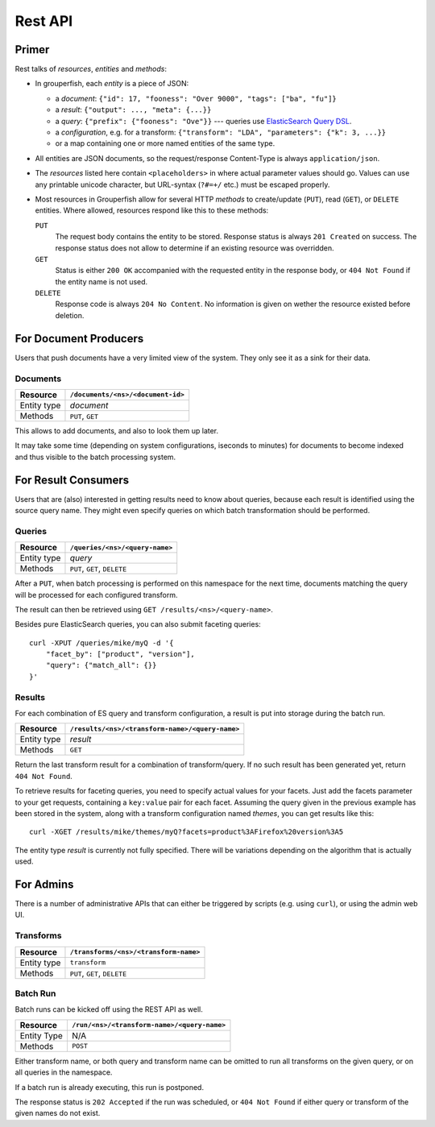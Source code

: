 Rest API
========


Primer
------

Rest talks of *resources*, *entities* and *methods*:

* In grouperfish, each *entity* is a piece of JSON:
  
  - a *document*: ``{"id": 17, "fooness": "Over 9000", "tags": ["ba", "fu"]}``
  
  - a *result*: ``{"output": ..., "meta": {...}}``
  
  - a *query*: ``{"prefix": {"fooness": "Ove"}}`` --- queries use 
    `ElasticSearch Query DSL`_.
  
  - a *configuration*, e.g. for a transform:
    ``{"transform": "LDA", "parameters": {"k": 3, ...}}``

  - or a map containing one or more named entities of the same type.

* All entities are JSON documents, so the request/response Content-Type is 
  always ``application/json``.

* The *resources* listed here contain ``<placeholders>`` in where actual
  parameter values should go. Values can use any printable unicode character,
  but URL-syntax (``?#=+/`` etc.) must be escaped properly.
  
* Most resources in Grouperfish allow for several HTTP *methods* to
  create/update (``PUT``), read (``GET``), or ``DELETE`` entities.
  Where allowed, resources respond like this to these methods:
  
  ``PUT``
      The request body contains the entity to be stored. 
      Response status is always ``201 Created`` on success. The response
      status does not allow to determine if an existing resource was
      overridden.

  ``GET``
      Status is either ``200 OK`` accompanied with the requested entity in the 
      response body, or ``404 Not Found`` if the entity name is not used.

  ``DELETE``
      Response code is always ``204 No Content``. No information is given on 
      wether the resource existed before deletion.

.. _`ElasticSearch Query DSL`: 
   http://www.elasticsearch.org/guide/reference/query-dsl/



For Document Producers
----------------------

Users that push documents have a very limited view of the system. 
They only see it as a sink for their data.


Documents
^^^^^^^^^

============ =================================
Resource     ``/documents/<ns>/<document-id>``
============ =================================
Entity type  *document*
Methods      ``PUT``, ``GET``
============ =================================

This allows to add documents, and also to look them up later.

It may take some time (depending on system configurations, iseconds to
minutes) for documents to become indexed and thus visible to the batch processing system.


For Result Consumers
--------------------

Users that are (also) interested in getting results need to know about 
queries, because each result is identified using the source query name. They 
might even specify queries on which batch transformation should be performed.

Queries
^^^^^^^

============ ==============================
Resource     ``/queries/<ns>/<query-name>``
============ ==============================
Entity type  *query*
Methods      ``PUT``, ``GET``, ``DELETE``
============ ==============================

After a ``PUT``, when batch processing is performed on this namespace for the 
next time, documents matching the query will be processed for each configured 
transform. 

The result can then be retrieved using ``GET /results/<ns>/<query-name>``.

Besides pure ElasticSearch queries, you can also submit faceting queries:

::

    curl -XPUT /queries/mike/myQ -d '{
        "facet_by": ["product", "version"],
        "query": {"match_all": {}}
    }'


Results
^^^^^^^

For each combination of ES query and transform configuration, a result is put 
into storage during the batch run.

============ ===============================================
Resource     ``/results/<ns>/<transform-name>/<query-name>``
============ ===============================================
Entity type  *result*
Methods      ``GET``
============ ===============================================

Return the last transform result for a combination of transform/query.
If no such result has been generated yet, return ``404 Not Found``.

To retrieve results for faceting queries, you need to specify actual values
for your facets. Just add the facets parameter to your get requests, 
containing a ``key:value`` pair for each facet. Assuming the query 
given in the previous example has been stored in the system, along with a 
transform configuration named *themes*, you can get results like this:

::

    curl -XGET /results/mike/themes/myQ?facets=product%3AFirefox%20version%3A5

The entity type *result* is currently not fully specified. There will be 
variations depending on the algorithm that is actually used.


For Admins
----------

There is a number of administrative APIs that can either be triggered by
scripts (e.g. using ``curl``), or using the admin web UI.

Transforms
^^^^^^^^^^

============ ===============================================
Resource     ``/transforms/<ns>/<transform-name>``
============ ===============================================
Entity type  ``transform``
Methods      ``PUT``, ``GET``, ``DELETE``
============ ===============================================

Batch Run
^^^^^^^^^

Batch runs can be kicked off using the REST API as well.

============ ===============================================
Resource     ``/run/<ns>/<transform-name>/<query-name>``
============ ===============================================
Entity Type  N/A
Methods      ``POST``
============ ===============================================

Either transform name, or both query and transform name can be omitted to 
run all transforms on the given query, or on all queries in the namespace.

If a batch run is already executing, this run is postponed.

The response status is ``202 Accepted`` if the run was scheduled, or ``404 Not 
Found`` if either query or transform of the given names do not exist.



